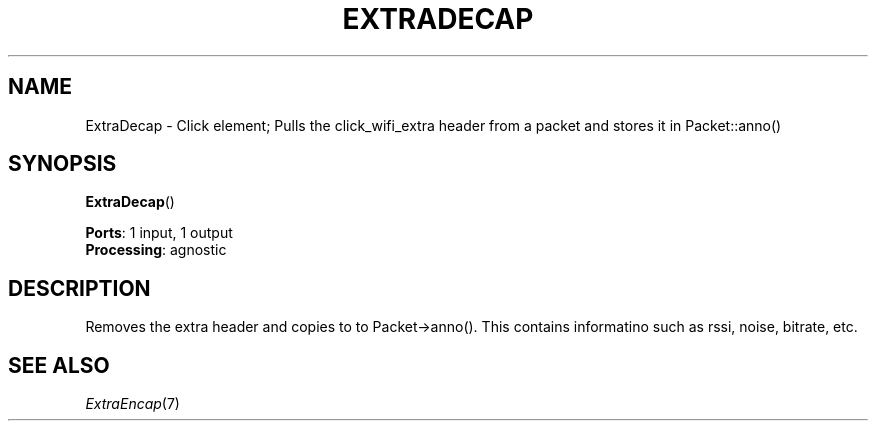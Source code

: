 .\" -*- mode: nroff -*-
.\" Generated by 'click-elem2man' from '../elements/wifi/extradecap.hh:7'
.de M
.IR "\\$1" "(\\$2)\\$3"
..
.de RM
.RI "\\$1" "\\$2" "(\\$3)\\$4"
..
.TH "EXTRADECAP" 7click "12/Oct/2017" "Click"
.SH "NAME"
ExtraDecap \- Click element;
Pulls the click_wifi_extra header from a packet and stores it in Packet::anno()
.SH "SYNOPSIS"
\fBExtraDecap\fR()

\fBPorts\fR: 1 input, 1 output
.br
\fBProcessing\fR: agnostic
.br
.SH "DESCRIPTION"
Removes the extra header and copies to to Packet->anno(). This contains
informatino such as rssi, noise, bitrate, etc.
.PP

.SH "SEE ALSO"
.M ExtraEncap 7

